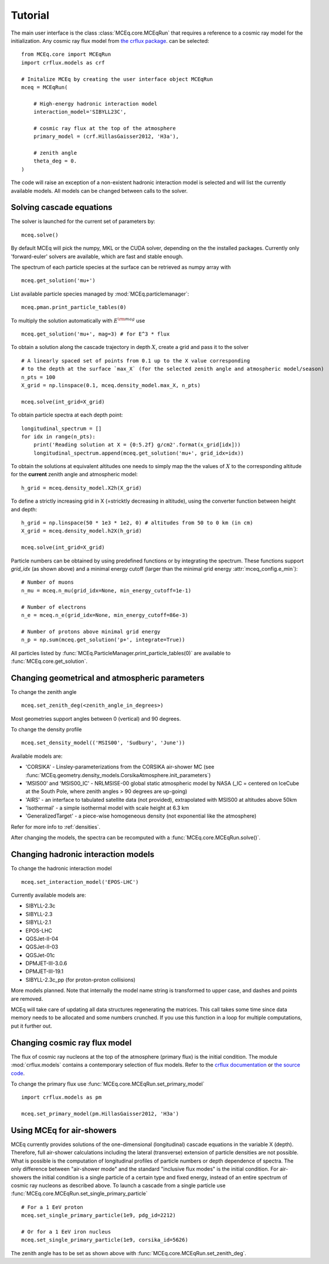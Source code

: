 .. _tutorial:

Tutorial
--------

The main user interface is the class :class:`MCEq.core.MCEqRun` that requires
a reference to a cosmic ray model for the initialization. Any cosmic ray flux model
from `the crflux package <http://crfluxmodels.readthedocs.org/en/latest/index.html#>`_.
can be selected::

    from MCEq.core import MCEqRun
    import crflux.models as crf

    # Initalize MCEq by creating the user interface object MCEqRun
    mceq = MCEqRun(

        # High-energy hadronic interaction model
        interaction_model='SIBYLL23C',

        # cosmic ray flux at the top of the atmosphere
        primary_model = (crf.HillasGaisser2012, 'H3a'), 
        
        # zenith angle
        theta_deg = 0. 
    )

The code will raise an exception of a non-existent hadronic interaction
model is selected and will list the currently available models. All models
can be changed between calls to the solver.

Solving cascade equations
.........................

The solver is launched for the current set of parameters by::

    mceq.solve()

By default MCEq will pick the numpy, MKL or the CUDA solver, depending on the
the installed packages. Currently only 'forward-euler' solvers are available,
which are fast and stable enough.

The spectrum of each particle species at the surface can be retrieved as numpy array with ::

    mceq.get_solution('mu+')

List available particle species managed by :mod:`MCEq.particlemanager`::

    mceq.pman.print_particle_tables(0)

To multiply the solution automatically with :math:`E^{\rm mag}` use ::

    mceq.get_solution('mu+', mag=3) # for E^3 * flux

To obtain a solution along the cascade trajectory in depth :math:`X`, create a
grid and pass it to the solver ::

    # A linearly spaced set of points from 0.1 up to the X value corresponding 
    # to the depth at the surface `max_X` (for the selected zenith angle and atmospheric model/season)
    n_pts = 100
    X_grid = np.linspace(0.1, mceq.density_model.max_X, n_pts)
    
    mceq.solve(int_grid=X_grid)

To obtain particle spectra at each depth point::
    
    longitudinal_spectrum = []
    for idx in range(n_pts):
        print('Reading solution at X = {0:5.2f} g/cm2'.format(x_grid[idx]))
        longitudinal_spectrum.append(mceq.get_solution('mu+', grid_idx=idx))

To obtain the solutions at equivalent altitudes one needs to simply map the
the values of :math:`X` to the corresponding altitude for the **current** zenith
angle and atmospheric model::

    h_grid = mceq.density_model.X2h(X_grid)

To define a strictly increasing grid in X (=stricktly decreasing in altitude), using the converter function between height and depth::

    h_grid = np.linspace(50 * 1e3 * 1e2, 0) # altitudes from 50 to 0 km (in cm)
    X_grid = mceq.density_model.h2X(h_grid)

    mceq.solve(int_grid=X_grid)

Particle numbers can be obtained by using predefined functions or by integrating
the spectrum. These functions support `grid_idx` (as shown above) and a minimal
energy cutoff (larger than the minimal grid energy :attr:`mceq_config.e_min`)::

    # Number of muons
    n_mu = mceq.n_mu(grid_idx=None, min_energy_cutoff=1e-1)

    # Number of electrons
    n_e = mceq.n_e(grid_idx=None, min_energy_cutoff=86e-3)

    # Number of protons above minimal grid energy
    n_p = np.sum(mceq.get_solution('p+', integrate=True))

All particles listed by :func:`MCEq.ParticleManager.print_particle_tables(0)` are
available to :func:`MCEq.core.get_solution`.

Changing geometrical and atmospheric parameters
...............................................

To change the zenith angle ::

    mceq.set_zenith_deg(<zenith_angle_in_degrees>)

Most geometries support angles between 0 (vertical) and 90 degrees.

To change the density profile ::

    mceq.set_density_model(('MSIS00', 'Sudbury', 'June'))

Available models are:

- 'CORSIKA' - Linsley-parameterizations from the CORSIKA air-shower MC (see :func:`MCEq.geometry.density_models.CorsikaAtmosphere.init_parameters`)
- 'MSIS00' and 'MSIS00_IC' - NRLMSISE-00 global static atmospheric model by NASA (_IC = centered on IceCube at the South Pole, where zenith angles > 90 degrees are up-going)
- 'AIRS' - an interface to tabulated satellite data (not provided), extrapolated with MSIS00 at altitudes above 50km
- 'Isothermal' - a simple isothermal model with scale height at 6.3 km
- 'GeneralizedTarget' - a piece-wise homogeneous density (not exponential like the atmosphere)

Refer for more info to :ref:`densities`.

After changing the models, the spectra can be recomputed with a :func:`MCEq.core.MCEqRun.solve()`.

Changing hadronic interaction models
....................................

To change the hadronic interaction model ::

    mceq.set_interaction_model('EPOS-LHC')

Currently available models are:

- SIBYLL-2.3c
- SIBYLL-2.3
- SIBYLL-2.1
- EPOS-LHC
- QGSJet-II-04
- QGSJet-II-03
- QGSJet-01c
- DPMJET-III-3.0.6
- DPMJET-III-19.1
- SIBYLL-2.3c_pp (for proton-proton collisions)

More models planned. Note that internally the model name string is
transformed to upper case, and dashes and points are removed.

MCEq will take care of updating all data structures regenerating the matrices. This call
takes some time since data memory needs to be allocated and some numbers crunched. If you
use this function in a loop for multiple computations, put it further out.

Changing cosmic ray flux model
..............................

The flux of cosmic ray nucleons at the top of the atmosphere (primary flux) is the initial condition. The
module :mod:`crflux.models` contains a contemporary selection of flux models. Refer to the
`crflux documentation <https://crfluxmodels.readthedocs.io/en/latest/>`_ or 
`the source code <https://github.com/afedynitch/CRFluxModels>`_.

To change the primary flux use :func:`MCEq.core.MCEqRun.set_primary_model` ::

    import crflux.models as pm

    mceq.set_primary_model(pm.HillasGaisser2012, 'H3a')

Using MCEq for air-showers
..........................

MCEq currently provides solutions of the one-dimensional (longitudinal) cascade equations in
the variable X (depth). Therefore, full air-shower calculations including the lateral (transverse)
extension of particle densities are not possible. What is possible is the computation of longitudinal
profiles of particle numbers or depth dependence of spectra. The only difference between "air-shower mode"
and the standard "inclusive flux modes" is the initial condition. For air-showers the initial condition
is a single particle of a certain type and fixed energy, instead of an entire spectrum of cosmic
ray nucleons as described above. To launch a cascade from a single particle use
:func:`MCEq.core.MCEqRun.set_single_primary_particle` ::

    # For a 1 EeV proton
    mceq.set_single_primary_particle(1e9, pdg_id=2212)

    # Or for a 1 EeV iron nucleus
    mceq.set_single_primary_particle(1e9, corsika_id=5626)

The zenith angle has to be set as shown above with :func:`MCEq.core.MCEqRun.set_zenith_deg`.
